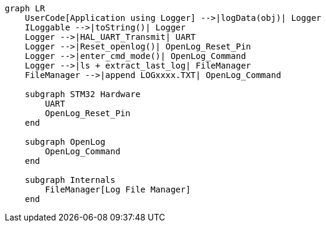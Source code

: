 [mermaid]
----
graph LR
    UserCode[Application using Logger] -->|logData(obj)| Logger
    ILoggable -->|toString()| Logger
    Logger -->|HAL_UART_Transmit| UART
    Logger -->|Reset_openlog()| OpenLog_Reset_Pin
    Logger -->|enter_cmd_mode()| OpenLog_Command
    Logger -->|ls + extract_last_log| FileManager
    FileManager -->|append LOGxxxx.TXT| OpenLog_Command

    subgraph STM32 Hardware
        UART
        OpenLog_Reset_Pin
    end

    subgraph OpenLog
        OpenLog_Command
    end

    subgraph Internals
        FileManager[Log File Manager]
    end
----